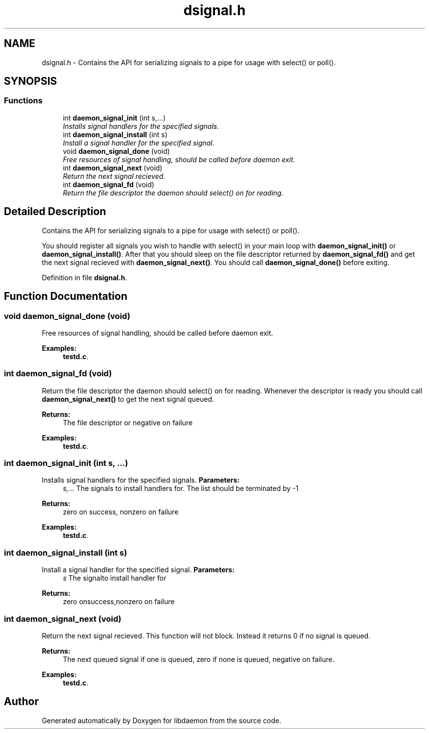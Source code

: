 .TH "dsignal.h" 3 "7 Apr 2004" "Version 0.6" "libdaemon" \" -*- nroff -*-
.ad l
.nh
.SH NAME
dsignal.h \- Contains the API for serializing signals to a pipe for usage with select() or poll().  

.SH SYNOPSIS
.br
.PP
.SS "Functions"

.in +1c
.ti -1c
.RI "int \fBdaemon_signal_init\fP (int s,...)"
.br
.RI "\fIInstalls signal handlers for the specified signals. \fP"
.ti -1c
.RI "int \fBdaemon_signal_install\fP (int s)"
.br
.RI "\fIInstall a signal handler for the specified signal. \fP"
.ti -1c
.RI "void \fBdaemon_signal_done\fP (void)"
.br
.RI "\fIFree resources of signal handling, should be called before daemon exit. \fP"
.ti -1c
.RI "int \fBdaemon_signal_next\fP (void)"
.br
.RI "\fIReturn the next signal recieved. \fP"
.ti -1c
.RI "int \fBdaemon_signal_fd\fP (void)"
.br
.RI "\fIReturn the file descriptor the daemon should select() on for reading. \fP"
.in -1c
.SH "Detailed Description"
.PP 
Contains the API for serializing signals to a pipe for usage with select() or poll(). 

You should register all signals you wish to handle with select() in your main loop with \fBdaemon_signal_init()\fP or \fBdaemon_signal_install()\fP. After that you should sleep on the file descriptor returned by \fBdaemon_signal_fd()\fP and get the next signal recieved with \fBdaemon_signal_next()\fP. You should call \fBdaemon_signal_done()\fP before exiting.
.PP
Definition in file \fBdsignal.h\fP.
.SH "Function Documentation"
.PP 
.SS "void daemon_signal_done (void)"
.PP
Free resources of signal handling, should be called before daemon exit. 
.PP
\fBExamples: \fP
.in +1c
\fBtestd.c\fP.
.SS "int daemon_signal_fd (void)"
.PP
Return the file descriptor the daemon should select() on for reading. Whenever the descriptor is ready you should call \fBdaemon_signal_next()\fP to get the next signal queued. 
.PP
\fBReturns:\fP
.RS 4
The file descriptor or negative on failure 
.RE
.PP

.PP
\fBExamples: \fP
.in +1c
\fBtestd.c\fP.
.SS "int daemon_signal_init (int s,  ...)"
.PP
Installs signal handlers for the specified signals. \fBParameters:\fP
.RS 4
\fIs,...\fP The signals to install handlers for. The list should be terminated by -1 
.RE
.PP
\fBReturns:\fP
.RS 4
zero on success, nonzero on failure 
.RE
.PP

.PP
\fBExamples: \fP
.in +1c
\fBtestd.c\fP.
.SS "int daemon_signal_install (int s)"
.PP
Install a signal handler for the specified signal. \fBParameters:\fP
.RS 4
\fIs\fP The signalto install handler for 
.RE
.PP
\fBReturns:\fP
.RS 4
zero onsuccess,nonzero on failure 
.RE
.PP

.SS "int daemon_signal_next (void)"
.PP
Return the next signal recieved. This function will not block. Instead it returns 0 if no signal is queued. 
.PP
\fBReturns:\fP
.RS 4
The next queued signal if one is queued, zero if none is queued, negative on failure. 
.RE
.PP

.PP
\fBExamples: \fP
.in +1c
\fBtestd.c\fP.
.SH "Author"
.PP 
Generated automatically by Doxygen for libdaemon from the source code.
